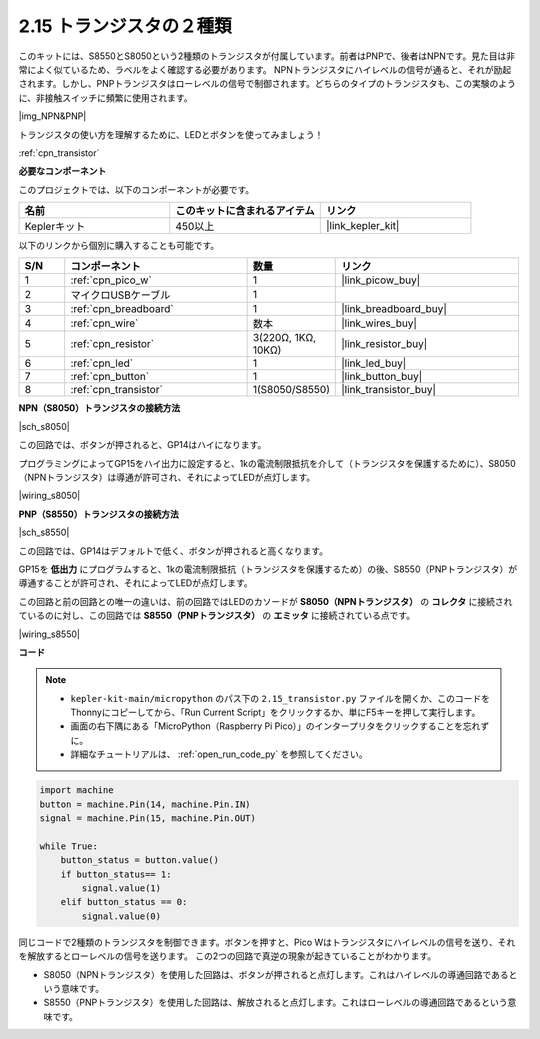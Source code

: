 .. _py_transistor:

2.15 トランジスタの２種類
==========================================
このキットには、S8550とS8050という2種類のトランジスタが付属しています。前者はPNPで、後者はNPNです。見た目は非常によく似ているため、ラベルをよく確認する必要があります。
NPNトランジスタにハイレベルの信号が通ると、それが励起されます。しかし、PNPトランジスタはローレベルの信号で制御されます。どちらのタイプのトランジスタも、この実験のように、非接触スイッチに頻繁に使用されます。

|img_NPN&PNP|

トランジスタの使い方を理解するために、LEDとボタンを使ってみましょう！

:ref:`cpn_transistor`

**必要なコンポーネント**

このプロジェクトでは、以下のコンポーネントが必要です。

.. list-table::
    :widths: 20 20 20
    :header-rows: 1

    *  - 名前
       - このキットに含まれるアイテム
       - リンク
    *  - Keplerキット
       - 450以上
       - |link_kepler_kit|

以下のリンクから個別に購入することも可能です。

.. list-table::
    :widths: 5 20 5 20
    :header-rows: 1

    *  - S/N
       - コンポーネント
       - 数量
       - リンク
    *  - 1
       - :ref:`cpn_pico_w`
       - 1
       - |link_picow_buy|
    *  - 2
       - マイクロUSBケーブル
       - 1
       - 
    *  - 3
       - :ref:`cpn_breadboard`
       - 1
       - |link_breadboard_buy|
    *  - 4
       - :ref:`cpn_wire`
       - 数本
       - |link_wires_buy|
    *  - 5
       - :ref:`cpn_resistor`
       - 3(220Ω, 1KΩ, 10KΩ)
       - |link_resistor_buy|
    *  - 6
       - :ref:`cpn_led`
       - 1
       - |link_led_buy|
    *  - 7
       - :ref:`cpn_button`
       - 1
       - |link_button_buy|
    *  - 8
       - :ref:`cpn_transistor`
       - 1(S8050/S8550)
       - |link_transistor_buy|

**NPN（S8050）トランジスタの接続方法**

|sch_s8050|

この回路では、ボタンが押されると、GP14はハイになります。

プログラミングによってGP15をハイ出力に設定すると、1kの電流制限抵抗を介して（トランジスタを保護するために）、S8050（NPNトランジスタ）は導通が許可され、それによってLEDが点灯します。

|wiring_s8050|

**PNP（S8550）トランジスタの接続方法**

|sch_s8550|

この回路では、GP14はデフォルトで低く、ボタンが押されると高くなります。

GP15を **低出力** にプログラムすると、1kの電流制限抵抗（トランジスタを保護するため）の後、S8550（PNPトランジスタ）が導通することが許可され、それによってLEDが点灯します。

この回路と前の回路との唯一の違いは、前の回路ではLEDのカソードが **S8050（NPNトランジスタ）** の **コレクタ** に接続されているのに対し、この回路では **S8550（PNPトランジスタ）** の **エミッタ** に接続されている点です。


|wiring_s8550|

**コード**

.. note::

    * ``kepler-kit-main/micropython`` のパス下の ``2.15_transistor.py`` ファイルを開くか、このコードをThonnyにコピーしてから、「Run Current Script」をクリックするか、単にF5キーを押して実行します。

    * 画面の右下隅にある「MicroPython（Raspberry Pi Pico）」のインタープリタをクリックすることを忘れずに。

    * 詳細なチュートリアルは、 :ref:`open_run_code_py` を参照してください。

.. code-block:: python

    import machine
    button = machine.Pin(14, machine.Pin.IN)
    signal = machine.Pin(15, machine.Pin.OUT)    

    while True:
        button_status = button.value()
        if button_status== 1:
            signal.value(1)
        elif button_status == 0:
            signal.value(0)


同じコードで2種類のトランジスタを制御できます。ボタンを押すと、Pico Wはトランジスタにハイレベルの信号を送り、それを解放するとローレベルの信号を送ります。
この2つの回路で真逆の現象が起きていることがわかります。

* S8050（NPNトランジスタ）を使用した回路は、ボタンが押されると点灯します。これはハイレベルの導通回路であるという意味です。
* S8550（PNPトランジスタ）を使用した回路は、解放されると点灯します。これはローレベルの導通回路であるという意味です。
